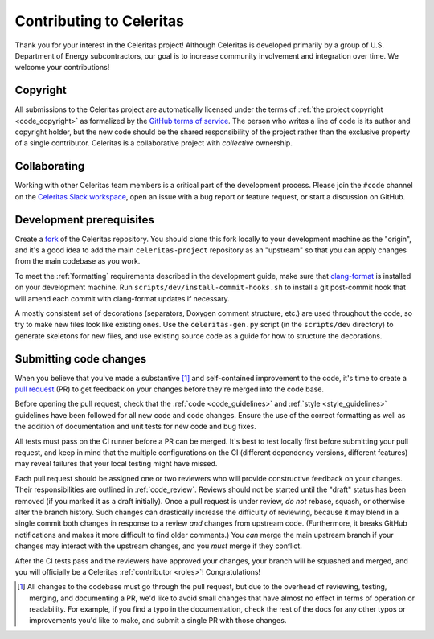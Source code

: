 .. Copyright 2022-2023 UT-Battelle, LLC, and other Celeritas developers.
.. See the doc/COPYRIGHT file for details.
.. SPDX-License-Identifier: CC-BY-4.0

.. _contributing:

Contributing to Celeritas
=========================

Thank you for your interest in the Celeritas project! Although Celeritas is
developed primarily by a group of U.S. Department of Energy subcontractors, our
goal is to increase community involvement and integration over time. We welcome
your contributions!


Copyright
---------

All submissions to the Celeritas project are automatically licensed under the
terms of :ref:`the project copyright <code_copyright>` as formalized by the
`GitHub terms of service`_.
The person who writes a line of code is its author and copyright holder, but
the new code should be the shared responsibility of the project rather than the
exclusive property of a single contributor.
Celeritas is a collaborative project with *collective* ownership.


.. _GitHub terms of service: https://docs.github.com/en/github/site-policy/github-terms-of-service#6-contributions-under-repository-license


Collaborating
-------------

Working with other Celeritas team members is a critical part of the development
process. Please join the ``#code`` channel on the `Celeritas Slack workspace`_,
open an issue with a bug report or feature request, or start a discussion on
GitHub.

.. _Celeritas Slack workspace: https://celeritasproject.slack.com/


Development prerequisites
-------------------------

Create a fork_ of the Celeritas repository. You should clone this fork locally
to your development machine as the "origin", and it's a good idea to add the
main ``celeritas-project`` repository as an "upstream" so that you can apply
changes from the main codebase as you work.

To meet the :ref:`formatting` requirements described in the development guide,
make sure that `clang-format`_ is installed on your development machine.
Run ``scripts/dev/install-commit-hooks.sh`` to install a git post-commit hook
that will amend each commit with clang-format updates if necessary.

A mostly consistent set of decorations (separators, Doxygen comment structure,
etc.) are used throughout the code, so try to make new files look like existing
ones. Use the ``celeritas-gen.py`` script (in the ``scripts/dev`` directory) to
generate skeletons for new files, and use existing source code as a guide for
how to structure the decorations.

.. _fork: https://docs.github.com/en/pull-requests/collaborating-with-pull-requests/working-with-forks/about-forks
.. _clang-format: https://clang.llvm.org/docs/ClangFormat.html


Submitting code changes
-----------------------

When you believe that you've made a substantive [#]_ and self-contained
improvement to the code, it's time to create a `pull request`_ (PR) to get
feedback on your changes before they're merged into the code base.

Before opening the pull request, check that the :ref:`code <code_guidelines>`
and :ref:`style <style_guidelines>` guidelines have been followed for all new
code and code changes.  Ensure the use of the correct formatting as well as the
addition of documentation and unit tests for new code and bug fixes.

All tests must pass on the CI runner before a PR can be merged. It's best to
test locally first before submitting your pull
request, and keep in mind that the multiple configurations on the CI (different
dependency versions, different features) may reveal failures that your local
testing might have missed.

Each pull request should be assigned one or two reviewers who will provide
constructive feedback on your changes. Their responsibilities are outlined in
:ref:`code_review`.
Reviews should not be started until the "draft" status has been removed (if you
marked it as a draft initially). Once a pull request is under review, *do not*
rebase, squash, or otherwise alter the branch history. Such changes can
drastically increase the difficulty of reviewing, because it may blend in a
single commit both changes in response to a review *and* changes from upstream
code. (Furthermore, it breaks GitHub notifications and makes it more difficult
to find older comments.)  You *can* merge the main upstream branch if
your changes may interact with the upstream changes, and you *must* merge if
they conflict.

After the CI tests pass and the reviewers have approved your changes,
your branch will be squashed and merged, and you will officially be a Celeritas
:ref:`contributor <roles>`! Congratulations!

.. [#] All changes to the codebase must go through the pull request, but due to
   the overhead of reviewing, testing, merging, and documenting a PR, we'd like
   to avoid small changes that have almost no effect in terms of operation or
   readability. For example, if you find a typo in the documentation, check the
   rest of the docs for any other typos or improvements you'd like to make, and
   submit a single PR with those changes.

.. _pull request: https://docs.github.com/en/pull-requests/collaborating-with-pull-requests/proposing-changes-to-your-work-with-pull-requests/about-pull-requests
